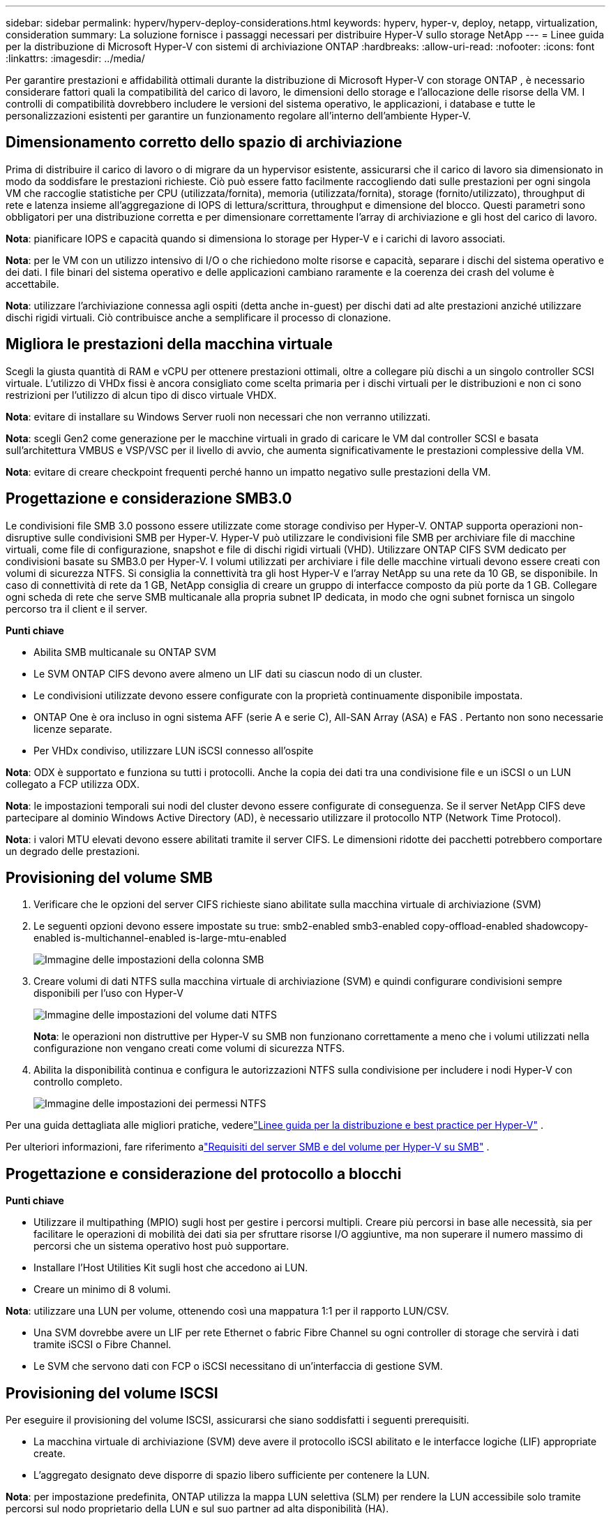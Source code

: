 ---
sidebar: sidebar 
permalink: hyperv/hyperv-deploy-considerations.html 
keywords: hyperv, hyper-v, deploy, netapp, virtualization, consideration 
summary: La soluzione fornisce i passaggi necessari per distribuire Hyper-V sullo storage NetApp 
---
= Linee guida per la distribuzione di Microsoft Hyper-V con sistemi di archiviazione ONTAP
:hardbreaks:
:allow-uri-read: 
:nofooter: 
:icons: font
:linkattrs: 
:imagesdir: ../media/


[role="lead"]
Per garantire prestazioni e affidabilità ottimali durante la distribuzione di Microsoft Hyper-V con storage ONTAP , è necessario considerare fattori quali la compatibilità del carico di lavoro, le dimensioni dello storage e l'allocazione delle risorse della VM.  I controlli di compatibilità dovrebbero includere le versioni del sistema operativo, le applicazioni, i database e tutte le personalizzazioni esistenti per garantire un funzionamento regolare all'interno dell'ambiente Hyper-V.



== Dimensionamento corretto dello spazio di archiviazione

Prima di distribuire il carico di lavoro o di migrare da un hypervisor esistente, assicurarsi che il carico di lavoro sia dimensionato in modo da soddisfare le prestazioni richieste.  Ciò può essere fatto facilmente raccogliendo dati sulle prestazioni per ogni singola VM che raccoglie statistiche per CPU (utilizzata/fornita), memoria (utilizzata/fornita), storage (fornito/utilizzato), throughput di rete e latenza insieme all'aggregazione di IOPS di lettura/scrittura, throughput e dimensione del blocco.  Questi parametri sono obbligatori per una distribuzione corretta e per dimensionare correttamente l'array di archiviazione e gli host del carico di lavoro.

*Nota*: pianificare IOPS e capacità quando si dimensiona lo storage per Hyper-V e i carichi di lavoro associati.

*Nota*: per le VM con un utilizzo intensivo di I/O o che richiedono molte risorse e capacità, separare i dischi del sistema operativo e dei dati.  I file binari del sistema operativo e delle applicazioni cambiano raramente e la coerenza dei crash del volume è accettabile.

*Nota*: utilizzare l'archiviazione connessa agli ospiti (detta anche in-guest) per dischi dati ad alte prestazioni anziché utilizzare dischi rigidi virtuali.  Ciò contribuisce anche a semplificare il processo di clonazione.



== Migliora le prestazioni della macchina virtuale

Scegli la giusta quantità di RAM e vCPU per ottenere prestazioni ottimali, oltre a collegare più dischi a un singolo controller SCSI virtuale.  L'utilizzo di VHDx fissi è ancora consigliato come scelta primaria per i dischi virtuali per le distribuzioni e non ci sono restrizioni per l'utilizzo di alcun tipo di disco virtuale VHDX.

*Nota*: evitare di installare su Windows Server ruoli non necessari che non verranno utilizzati.

*Nota*: scegli Gen2 come generazione per le macchine virtuali in grado di caricare le VM dal controller SCSI e basata sull'architettura VMBUS e VSP/VSC per il livello di avvio, che aumenta significativamente le prestazioni complessive della VM.

*Nota*: evitare di creare checkpoint frequenti perché hanno un impatto negativo sulle prestazioni della VM.



== Progettazione e considerazione SMB3.0

Le condivisioni file SMB 3.0 possono essere utilizzate come storage condiviso per Hyper-V. ONTAP supporta operazioni non-disruptive sulle condivisioni SMB per Hyper-V. Hyper-V può utilizzare le condivisioni file SMB per archiviare file di macchine virtuali, come file di configurazione, snapshot e file di dischi rigidi virtuali (VHD).  Utilizzare ONTAP CIFS SVM dedicato per condivisioni basate su SMB3.0 per Hyper-V. I volumi utilizzati per archiviare i file delle macchine virtuali devono essere creati con volumi di sicurezza NTFS.  Si consiglia la connettività tra gli host Hyper-V e l'array NetApp su una rete da 10 GB, se disponibile.  In caso di connettività di rete da 1 GB, NetApp consiglia di creare un gruppo di interfacce composto da più porte da 1 GB.  Collegare ogni scheda di rete che serve SMB multicanale alla propria subnet IP dedicata, in modo che ogni subnet fornisca un singolo percorso tra il client e il server.

*Punti chiave*

* Abilita SMB multicanale su ONTAP SVM
* Le SVM ONTAP CIFS devono avere almeno un LIF dati su ciascun nodo di un cluster.
* Le condivisioni utilizzate devono essere configurate con la proprietà continuamente disponibile impostata.
* ONTAP One è ora incluso in ogni sistema AFF (serie A e serie C), All-SAN Array (ASA) e FAS .  Pertanto non sono necessarie licenze separate.
* Per VHDx condiviso, utilizzare LUN iSCSI connesso all'ospite


*Nota*: ODX è supportato e funziona su tutti i protocolli.  Anche la copia dei dati tra una condivisione file e un iSCSI o un LUN collegato a FCP utilizza ODX.

*Nota*: le impostazioni temporali sui nodi del cluster devono essere configurate di conseguenza.  Se il server NetApp CIFS deve partecipare al dominio Windows Active Directory (AD), è necessario utilizzare il protocollo NTP (Network Time Protocol).

*Nota*: i valori MTU elevati devono essere abilitati tramite il server CIFS.  Le dimensioni ridotte dei pacchetti potrebbero comportare un degrado delle prestazioni.



== Provisioning del volume SMB

. Verificare che le opzioni del server CIFS richieste siano abilitate sulla macchina virtuale di archiviazione (SVM)
. Le seguenti opzioni devono essere impostate su true: smb2-enabled smb3-enabled copy-offload-enabled shadowcopy-enabled is-multichannel-enabled is-large-mtu-enabled
+
image:hyperv-deploy-003.png["Immagine delle impostazioni della colonna SMB"]

. Creare volumi di dati NTFS sulla macchina virtuale di archiviazione (SVM) e quindi configurare condivisioni sempre disponibili per l'uso con Hyper-V
+
image:hyperv-deploy-004.png["Immagine delle impostazioni del volume dati NTFS"]

+
*Nota*: le operazioni non distruttive per Hyper-V su SMB non funzionano correttamente a meno che i volumi utilizzati nella configurazione non vengano creati come volumi di sicurezza NTFS.

. Abilita la disponibilità continua e configura le autorizzazioni NTFS sulla condivisione per includere i nodi Hyper-V con controllo completo.
+
image:hyperv-deploy-005.png["Immagine delle impostazioni dei permessi NTFS"]



Per una guida dettagliata alle migliori pratiche, vederelink:https://docs.netapp.com/us-en/ontap-apps-dbs/microsoft/win_overview.html["Linee guida per la distribuzione e best practice per Hyper-V"] .

Per ulteriori informazioni, fare riferimento alink:https://docs.netapp.com/us-en/ontap/smb-hyper-v-sql/server-volume-requirements-hyper-v-concept.html["Requisiti del server SMB e del volume per Hyper-V su SMB"] .



== Progettazione e considerazione del protocollo a blocchi

*Punti chiave*

* Utilizzare il multipathing (MPIO) sugli host per gestire i percorsi multipli.  Creare più percorsi in base alle necessità, sia per facilitare le operazioni di mobilità dei dati sia per sfruttare risorse I/O aggiuntive, ma non superare il numero massimo di percorsi che un sistema operativo host può supportare.
* Installare l'Host Utilities Kit sugli host che accedono ai LUN.
* Creare un minimo di 8 volumi.


*Nota*: utilizzare una LUN per volume, ottenendo così una mappatura 1:1 per il rapporto LUN/CSV.

* Una SVM dovrebbe avere un LIF per rete Ethernet o fabric Fibre Channel su ogni controller di storage che servirà i dati tramite iSCSI o Fibre Channel.
* Le SVM che servono dati con FCP o iSCSI necessitano di un'interfaccia di gestione SVM.




== Provisioning del volume ISCSI

Per eseguire il provisioning del volume ISCSI, assicurarsi che siano soddisfatti i seguenti prerequisiti.

* La macchina virtuale di archiviazione (SVM) deve avere il protocollo iSCSI abilitato e le interfacce logiche (LIF) appropriate create.
* L'aggregato designato deve disporre di spazio libero sufficiente per contenere la LUN.


*Nota*: per impostazione predefinita, ONTAP utilizza la mappa LUN selettiva (SLM) per rendere la LUN accessibile solo tramite percorsi sul nodo proprietario della LUN e sul suo partner ad alta disponibilità (HA).

* Configurare tutti gli iSCSI LIF su ogni nodo per la mobilità LUN nel caso in cui la LUN venga spostata su un altro nodo nel cluster.


*Passi*

. Utilizzare System Manager e passare alla finestra LUN (per la stessa operazione è possibile utilizzare ONTAP CLI).
. Fare clic su Crea.
. Sfoglia e seleziona l'SVM designato in cui creare i LUN; verrà visualizzata la procedura guidata Crea LUN.
. Nella pagina Proprietà generali, selezionare Hyper-V per LUN contenenti dischi rigidi virtuali (VHD) per macchine virtuali Hyper-V.
+
image:hyperv-deploy-006.png["Immagine della pagina Proprietà generali per la creazione di LUN Hyper-V"]

. <cliccare su Altre opzioni> Nella pagina Contenitore LUN, selezionare un FlexVol volume esistente, altrimenti verrà creato un nuovo volume.
. <cliccare su Altre opzioni> Nella pagina Mappatura iniziatori, fare clic su Aggiungi gruppo iniziatori, immettere le informazioni richieste nella scheda Generale, quindi nella scheda Iniziatori, immettere il nome del nodo iniziatore iSCSI degli host.
. Conferma i dettagli, quindi fai clic su Fine per completare la procedura guidata.


Una volta creato il LUN, accedere a Failover Cluster Manager.  Per aggiungere un disco al CSV, è necessario aggiungerlo al gruppo di archiviazione disponibile del cluster (se non è già stato aggiunto), quindi aggiungerlo al CSV sul cluster.

*Nota*: la funzionalità CSV è abilitata per impostazione predefinita nel clustering di failover.

*Aggiunta di un disco allo spazio di archiviazione disponibile:*

. In Failover Cluster Manager, nell'albero della console, espandere il nome del cluster, quindi espandere Archiviazione.
. Fare clic con il pulsante destro del mouse su Dischi, quindi selezionare Aggiungi disco.  Viene visualizzato un elenco che mostra i dischi che possono essere aggiunti per l'utilizzo in un cluster di failover.
. Selezionare il disco o i dischi che si desidera aggiungere, quindi selezionare OK.
. I dischi sono ora assegnati al gruppo di archiviazione disponibile.
. Una volta fatto, seleziona il disco appena assegnato a Spazio di archiviazione disponibile, fai clic con il pulsante destro del mouse sulla selezione e seleziona Aggiungi a volumi condivisi del cluster.
+
image:hyperv-deploy-007.png["Immagine dell'interfaccia Aggiungi ai volumi condivisi del cluster"]

. I dischi sono ora assegnati al gruppo Cluster Shared Volume nel cluster.  I dischi vengono esposti a ciascun nodo del cluster come volumi numerati (punti di montaggio) nella cartella %SystemDrive%ClusterStorage.  I volumi vengono visualizzati nel file system CSVFS.


Per ulteriori informazioni, fare riferimento alink:https://learn.microsoft.com/en-us/windows-server/failover-clustering/failover-cluster-csvs#add-a-disk-to-csv-on-a-failover-cluster["Utilizzare i volumi condivisi del cluster in un cluster di failover"] .

*Crea macchine virtuali ad alta disponibilità:*

Per creare una macchina virtuale ad alta disponibilità, seguire i passaggi seguenti:

. In Failover Cluster Manager, seleziona o specifica il cluster desiderato.  Assicurarsi che l'albero della console nel cluster sia espanso.
. Fare clic su Ruoli.
. Nel riquadro Azioni, fare clic su Macchine virtuali, quindi su Nuova macchina virtuale.  Viene visualizzata la procedura guidata Nuova macchina virtuale. Fare clic su Avanti.
. Nella pagina Specifica nome e posizione, specifica un nome per la macchina virtuale, ad esempio nimdemo.  Fare clic su Archivia la macchina virtuale in un percorso diverso, quindi digitare il percorso completo oppure fare clic su Sfoglia e accedere all'archiviazione condivisa.
. Assegnare la memoria e configurare la scheda di rete allo switch virtuale associato alla scheda di rete fisica.
. Nella pagina Connetti disco rigido virtuale, fai clic su Crea un disco rigido virtuale.
. Nella pagina Opzioni di installazione, fare clic su Installa un sistema operativo da un CD/DVD-ROM di avvio.  In Supporti, specificare il percorso del supporto, quindi fare clic su Fine.
. La macchina virtuale è stata creata.  La procedura guidata per l'alta disponibilità in Failover Cluster Manager configura quindi automaticamente la macchina virtuale per l'alta disponibilità.




== Provisioning rapido di dischi virtuali utilizzando la funzionalità ODX

La funzionalità ODX in ONTAP consente di creare copie di VHDX master semplicemente copiando un file VHDX master ospitato dal sistema di archiviazione ONTAP .  Poiché una copia abilitata per ODX non inserisce alcun dato sulla rete, il processo di copia avviene sul lato storage NetApp e di conseguenza può essere fino a sei-otto volte più veloce.  Le considerazioni generali per un provisioning rapido includono immagini master preparate con Sysprep archiviate su condivisioni di file e processi di copia regolari avviati dalle macchine host Hyper-V.

*Nota*: ONTAP supporta ODX sia per i protocolli SMB che SAN.

*Nota*: per sfruttare i casi d'uso per il pass-through di offload della copia ODX con Hyper-V, il sistema operativo guest deve supportare ODX e i dischi del sistema operativo guest devono essere dischi SCSI supportati da un archivio (SMB o SAN) che supporti ODX.  I dischi IDE sul sistema operativo guest non supportano il pass-through ODX.



== Ottimizzazione delle prestazioni

Sebbene il numero consigliato di VM per CSV sia soggettivo, numerosi fattori determinano il numero ottimale di VM che possono essere posizionate su ciascun volume CSV o SMB.  Sebbene la maggior parte degli amministratori consideri solo la capacità, la quantità di I/O simultanei inviati al VHDx è uno dei fattori più importanti per le prestazioni complessive.  Il modo più semplice per controllare le prestazioni è regolare il numero di macchine virtuali posizionate su ciascun CSV o condivisione.  Se i modelli I/O delle macchine virtuali simultanee inviano troppo traffico al CSV o alla condivisione, le code del disco si riempiono e viene generata una latenza più elevata.



== Dimensionamento del volume SMB e CSV

Assicurarsi che la soluzione abbia dimensioni adeguate end-to-end per evitare colli di bottiglia e, quando si crea un volume per scopi di archiviazione di VM Hyper-V, la procedura consigliata è quella di creare un volume non più grande del necessario.  Il dimensionamento corretto dei volumi impedisce di posizionare accidentalmente troppe macchine virtuali sul CSV e riduce la probabilità di conflitti di risorse.  Ogni volume condiviso del cluster (CSV) supporta una o più VM.  Il numero di VM da posizionare su un CSV è determinato dal carico di lavoro e dalle preferenze aziendali, nonché dal modo in cui verranno utilizzate le funzionalità di archiviazione ONTAP , quali snapshot e replica.  Posizionare più VM su un CSV è un buon punto di partenza nella maggior parte degli scenari di distribuzione.  Adattare questo approccio a casi d'uso specifici per soddisfare i requisiti di prestazioni e protezione dei dati.

Poiché i volumi e le dimensioni VHDx possono essere facilmente aumentati, se una VM necessita di capacità extra, non è necessario dimensionare i CSV più grandi del necessario.  Diskpart può essere utilizzato per estendere le dimensioni del CSV oppure, un approccio più semplice, consiste nel creare un nuovo CSV e migrare le VM necessarie al nuovo CSV.  Per ottenere prestazioni ottimali, la procedura migliore è aumentare il numero di CSV anziché aumentarne le dimensioni come misura provvisoria.



== Migrazione

Uno dei casi d'uso più comuni nelle attuali condizioni di mercato è la migrazione.  I clienti possono utilizzare VMM Fabric o altri strumenti di migrazione di terze parti per migrare le VM.  Questi strumenti utilizzano la copia a livello di host per spostare i dati dalla piattaforma di origine a quella di destinazione, operazione che può richiedere molto tempo a seconda del numero di macchine virtuali coinvolte nella migrazione.

L'utilizzo di ONTAP in tali scenari consente una migrazione più rapida rispetto all'utilizzo di un processo di migrazione basato su host.  ONTAP consente inoltre una rapida migrazione delle VM da un hypervisor all'altro (in questo caso da ESXi a Hyper-V).  Su NetApp Storage è possibile convertire in pochi secondi i file VMDK di qualsiasi dimensione in VHDx.  Questo è il nostro metodo PowerShell: sfrutta la tecnologia NetApp FlexClone per la rapida conversione dei dischi rigidi delle VM.  Gestisce anche la creazione e la configurazione delle VM di destinazione e di destinazione.

Questo processo aiuta a ridurre al minimo i tempi di inattività e ad aumentare la produttività aziendale.  Offre inoltre scelta e flessibilità riducendo i costi di licenza, i vincoli e gli impegni verso un unico fornitore.  Ciò è vantaggioso anche per le organizzazioni che desiderano ottimizzare i costi di licenza delle VM e ampliare i budget IT.

Il seguente video illustra il processo di migrazione delle macchine virtuali da VMware ESX a Hyper-V.

.Migrazione zero touch da ESX a Hyper-V
video::f4bd0e96-9517-465a-be53-b16d00e305fe[panopto]
Per ulteriori informazioni sulla migrazione tramite Flexclone e PowerShell, vederelink:hyperv-deploy-script.html["Script PowerShell per la migrazione"] .
